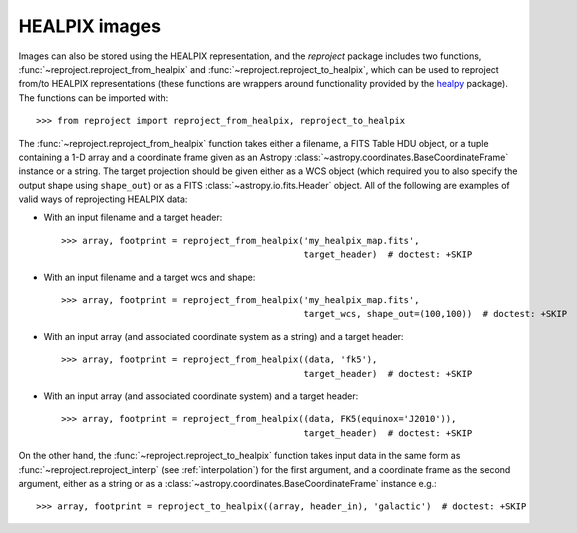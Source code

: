 **************
HEALPIX images
**************

Images can also be stored using the HEALPIX representation, and the
*reproject* package includes two functions,
:func:`~reproject.reproject_from_healpix` and
:func:`~reproject.reproject_to_healpix`, which can be used to reproject
from/to HEALPIX representations (these functions are wrappers around
functionality provided by the `healpy <http://healpy.readthedocs.org>`_
package). The functions can be imported with::

    >>> from reproject import reproject_from_healpix, reproject_to_healpix

The :func:`~reproject.reproject_from_healpix` function takes either a
filename, a FITS Table HDU object, or a tuple containing a 1-D array and a
coordinate frame given as an Astropy :class:`~astropy.coordinates.BaseCoordinateFrame`
instance or a string. The target
projection should be given either as a WCS object (which required you to also
specify the output shape using ``shape_out``) or as a FITS
:class:`~astropy.io.fits.Header` object. All of the following are examples of valid ways
of reprojecting HEALPIX data:

* With an input filename and a target header::

    >>> array, footprint = reproject_from_healpix('my_healpix_map.fits',
                                                  target_header)  # doctest: +SKIP

* With an input filename and a target wcs and shape::

    >>> array, footprint = reproject_from_healpix('my_healpix_map.fits',
                                                  target_wcs, shape_out=(100,100))  # doctest: +SKIP

* With an input array (and associated coordinate system as a string) and a target header::

    >>> array, footprint = reproject_from_healpix((data, 'fk5'),
                                                  target_header)  # doctest: +SKIP

* With an input array (and associated coordinate system) and a target header::

    >>> array, footprint = reproject_from_healpix((data, FK5(equinox='J2010')),
                                                  target_header)  # doctest: +SKIP
    
On the other hand, the :func:`~reproject.reproject_to_healpix` function takes
input data in the same form as :func:`~reproject.reproject_interp`
(see :ref:`interpolation`) for the first argument, and a coordinate frame as the
second argument, either as a string or as a
:class:`~astropy.coordinates.BaseCoordinateFrame` instance e.g.::

    >>> array, footprint = reproject_to_healpix((array, header_in), 'galactic')  # doctest: +SKIP
